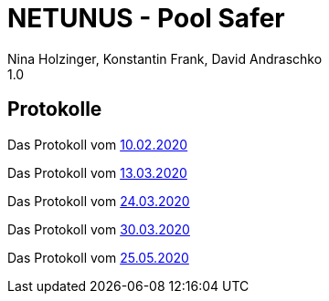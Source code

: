 = NETUNUS - Pool Safer
Nina Holzinger, Konstantin Frank, David Andraschko
1.0
:sourcedir: ../src/main/java
:icons: font

== Protokolle

Das Protokoll vom https://konstantinfrank01.github.io/safer-pool-docs/mom_20-02-10.html[10.02.2020]

Das Protokoll vom https://konstantinfrank01.github.io/safer-pool-docs/mom_20-03-13.html[13.03.2020]

Das Protokoll vom https://konstantinfrank01.github.io/safer-pool-docs/mom_20-03-24.html[24.03.2020]

Das Protokoll vom https://konstantinfrank01.github.io/safer-pool-docs/mom_20-03-30.html[30.03.2020]

Das Protokoll vom https://konstantinfrank01.github.io/safer-pool-docs/mom_20-05-25.html[25.05.2020]
